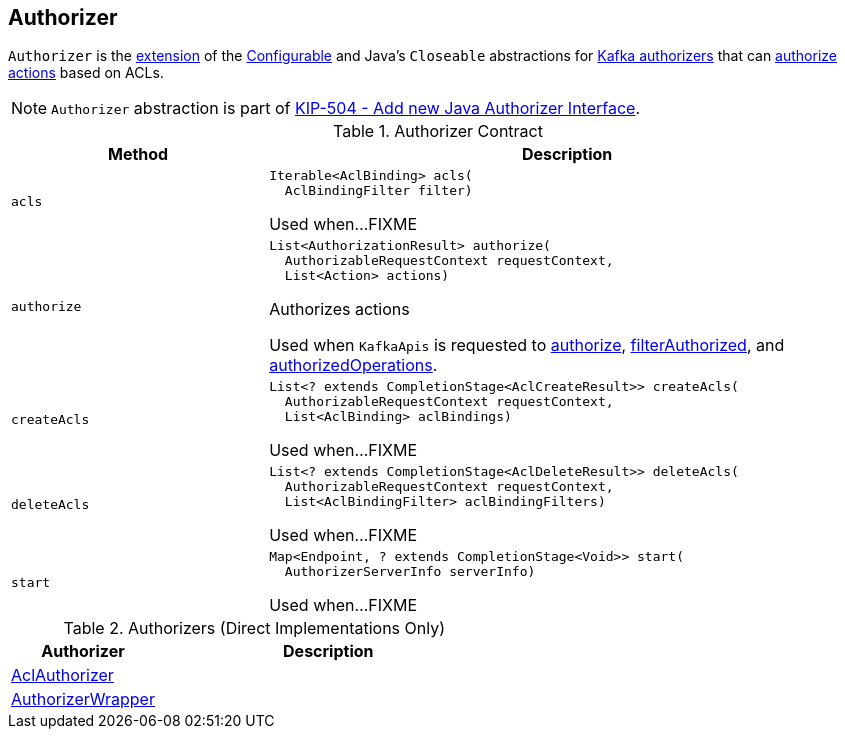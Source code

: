 == [[Authorizer]] Authorizer

`Authorizer` is the <<contract, extension>> of the <<kafka-common-Configurable.adoc#, Configurable>> and Java's `Closeable` abstractions for <<implementations, Kafka authorizers>> that can <<authorize, authorize actions>> based on ACLs.

NOTE: `Authorizer` abstraction is part of link:++https://cwiki.apache.org/confluence/display/KAFKA/KIP-504+-+Add+new+Java+Authorizer+Interface++[KIP-504 - Add new Java Authorizer Interface].

[[contract]]
.Authorizer Contract
[cols="30m,70",options="header",width="100%"]
|===
| Method
| Description

| acls
a| [[acls]]

[source, java]
----
Iterable<AclBinding> acls(
  AclBindingFilter filter)
----

Used when...FIXME

| authorize
a| [[authorize]]

[source, java]
----
List<AuthorizationResult> authorize(
  AuthorizableRequestContext requestContext,
  List<Action> actions)
----

Authorizes actions

Used when `KafkaApis` is requested to <<kafka-server-KafkaApis.adoc#authorize, authorize>>, <<kafka-server-KafkaApis.adoc#filterAuthorized, filterAuthorized>>, and <<kafka-server-KafkaApis.adoc#authorizedOperations, authorizedOperations>>.

| createAcls
a| [[createAcls]]

[source, java]
----
List<? extends CompletionStage<AclCreateResult>> createAcls(
  AuthorizableRequestContext requestContext,
  List<AclBinding> aclBindings)
----

Used when...FIXME

| deleteAcls
a| [[deleteAcls]]

[source, java]
----
List<? extends CompletionStage<AclDeleteResult>> deleteAcls(
  AuthorizableRequestContext requestContext,
  List<AclBindingFilter> aclBindingFilters)
----

Used when...FIXME

| start
a| [[start]]

[source, java]
----
Map<Endpoint, ? extends CompletionStage<Void>> start(
  AuthorizerServerInfo serverInfo)
----

Used when...FIXME

|===

[[implementations]]
.Authorizers (Direct Implementations Only)
[cols="30,70",options="header",width="100%"]
|===
| Authorizer
| Description

| <<kafka-security-authorizer-AclAuthorizer.adoc#, AclAuthorizer>>
| [[AclAuthorizer]]

| <<kafka-security-authorizer-AuthorizerWrapper.adoc#, AuthorizerWrapper>>
| [[AuthorizerWrapper]]

|===

